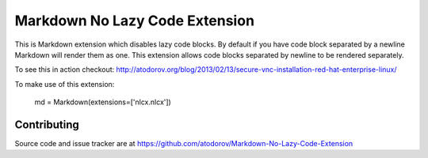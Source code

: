 Markdown No Lazy Code Extension
--------------------------------

.. image:: https://img.shields.io/travis/atodorov/Markdown-No-Lazy-Code-Extension/master.svg
   :target: https://travis-ci.org/atodorov/Markdown-No-Lazy-Code-Extension
   :alt: Build status


.. image:: https://pypip.in/download/Markdown-No-Lazy-Code-Extension/badge.png
    :target: https://pypi.python.org/pypi/Markdown-No-Lazy-Code-Extension/
    :alt: Downloads


This is Markdown extension which disables lazy code blocks. By default if you have
code block separated by a newline Markdown will render them as one. This extension
allows code blocks separated by newline to be rendered separately.

To see this in action checkout:
http://atodorov.org/blog/2013/02/13/secure-vnc-installation-red-hat-enterprise-linux/

To make use of this extension:

    md = Markdown(extensions=['nlcx.nlcx'])


Contributing
============

Source code and issue tracker are at https://github.com/atodorov/Markdown-No-Lazy-Code-Extension
